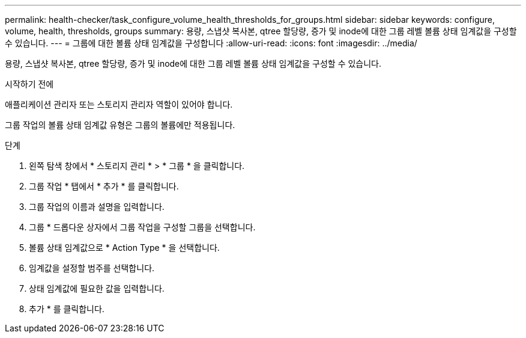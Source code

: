 ---
permalink: health-checker/task_configure_volume_health_thresholds_for_groups.html 
sidebar: sidebar 
keywords: configure, volume, health, thresholds, groups 
summary: 용량, 스냅샷 복사본, qtree 할당량, 증가 및 inode에 대한 그룹 레벨 볼륨 상태 임계값을 구성할 수 있습니다. 
---
= 그룹에 대한 볼륨 상태 임계값을 구성합니다
:allow-uri-read: 
:icons: font
:imagesdir: ../media/


[role="lead"]
용량, 스냅샷 복사본, qtree 할당량, 증가 및 inode에 대한 그룹 레벨 볼륨 상태 임계값을 구성할 수 있습니다.

.시작하기 전에
애플리케이션 관리자 또는 스토리지 관리자 역할이 있어야 합니다.

그룹 작업의 볼륨 상태 임계값 유형은 그룹의 볼륨에만 적용됩니다.

.단계
. 왼쪽 탐색 창에서 * 스토리지 관리 * > * 그룹 * 을 클릭합니다.
. 그룹 작업 * 탭에서 * 추가 * 를 클릭합니다.
. 그룹 작업의 이름과 설명을 입력합니다.
. 그룹 * 드롭다운 상자에서 그룹 작업을 구성할 그룹을 선택합니다.
. 볼륨 상태 임계값으로 * Action Type * 을 선택합니다.
. 임계값을 설정할 범주를 선택합니다.
. 상태 임계값에 필요한 값을 입력합니다.
. 추가 * 를 클릭합니다.

